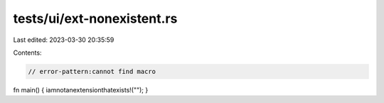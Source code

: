 tests/ui/ext-nonexistent.rs
===========================

Last edited: 2023-03-30 20:35:59

Contents:

.. code-block:: rs

    // error-pattern:cannot find macro
fn main() { iamnotanextensionthatexists!(""); }


